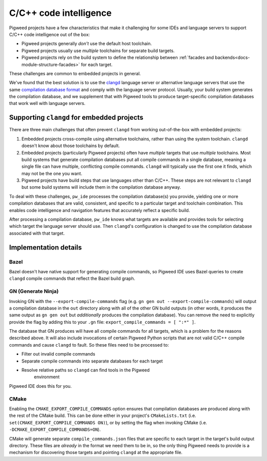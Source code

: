 .. _module-pw_ide-design-cpp:

=======================
C/C++ code intelligence
=======================
.. pigweed-module-subpage::
   :name: pw_ide

Pigweed projects have a few characteristics that make it challenging for some
IDEs and language servers to support C/C++ code intelligence out of the box:

* Pigweed projects generally *don't* use the default host toolchain.

* Pigweed projects usually use *multiple* toolchains for separate build targets.

* Pigweed projects rely on the build system to define the relationship between
  :ref:`facades and backends<docs-module-structure-facades>` for each target.

These challenges are common to embedded projects in general.

We've found that the best solution is to use the
`clangd <https://clangd.llvm.org/>`_ language server or alternative language
servers that use the same
`compilation database format <https://clang.llvm.org/docs/JSONCompilationDatabase.html>`_
and comply with the language server protocol. Usually, your build system
generates the compilation database, and we supplement that with Pigweed
tools to produce target-specific compilation databases that work well with
language servers.

-------------------------------------------
Supporting ``clangd`` for embedded projects
-------------------------------------------
There are three main challenges that often prevent ``clangd`` from working
out-of-the-box with embedded projects:

#. Embedded projects cross-compile using alternative toolchains, rather than
   using the system toolchain. ``clangd`` doesn't know about those toolchains
   by default.

#. Embedded projects (particularly Pigweed projects) often have *multiple*
   targets that use *multiple* toolchains. Most build systems that generate
   compilation databases put all compile commands in a single database, meaning
   a single file can have multiple, conflicting compile commands. ``clangd``
   will typically use the first one it finds, which may not be the one you want.

#. Pigweed projects have build steps that use languages other than C/C++. These
   steps are not relevant to ``clangd`` but some build systems will include them
   in the compilation database anyway.

To deal with these challenges, ``pw_ide`` processes the compilation database(s)
you provide, yielding one or more compilation databases that are valid,
consistent, and specific to a particular target and toolchain combination.
This enables code intelligence and navigation features that accurately reflect
a specific build.

After processing a compilation database, ``pw_ide`` knows what targets are
available and provides tools for selecting which target the language server
should use.  Then ``clangd``'s configuration is changed to use the compilation
database associated with that target.

----------------------
Implementation details
----------------------

Bazel
=====
Bazel doesn't have native support for generating compile commands, so Pigweed
IDE uses Bazel queries to create ``clangd`` compile commands that reflect the
Bazel build graph.

.. _module-pw_ide-design-cpp-gn:

GN (Generate Ninja)
===================
Invoking GN with the ``--export-compile-commands`` flag (e.g.
``gn gen out --export-compile-commands``) will output a compilation database
in the ``out`` directory along with all of the other GN build outputs (in other
words, it produces the same output as ``gn gen out`` but *additionally* produces
the compilation database). You can remove the need to explicitly provide the
flag by adding this to your ``.gn`` file:
``export_compile_commands = [ ":*" ]``.

The database that GN produces will have all compile commands for all targets,
which is a problem for the reasons described above. It will also include
invocations of certain Pigweed Python scripts that are not valid C/C++ compile
commands and cause ``clangd`` to fault. So these files need to be processed to:

* Filter out invalid compile commands

* Separate compile commands into separate databases for each target

* Resolve relative paths so ``clangd`` can find tools in the Pigweed
   environment

Pigweed IDE does this for you.

.. _module-pw_ide-design-cpp-cmake:

CMake
=====

Enabling the ``CMAKE_EXPORT_COMPILE_COMMANDS`` option ensures that compilation
databases are produced along with the rest of the CMake build. This can be done
either in your project's ``CMakeLists.txt`` (i.e.
``set(CMAKE_EXPORT_COMPILE_COMMANDS ON)``), or by setting the flag when invoking
CMake (i.e. ``-DCMAKE_EXPORT_COMPILE_COMMANDS=ON``).

CMake will generate separate ``compile_commands.json`` files that are specific
to each target in the target's build output directory. These files are *already*
in the format we need them to be in, so the only thing Pigweed needs to provide
is a mechanism for discovering those targets and pointing ``clangd`` at the
appropriate file.

